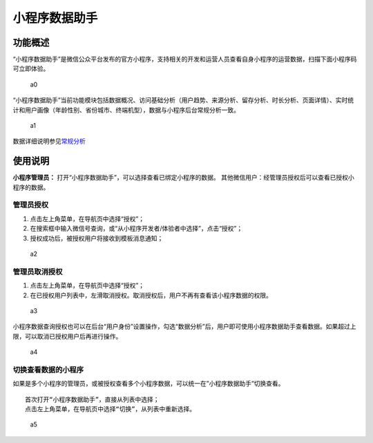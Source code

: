 小程序数据助手
==============

功能概述
--------

“小程序数据助手”是微信公众平台发布的官方小程序，支持相关的开发和运营人员查看自身小程序的运营数据，扫描下面小程序码可立即体验。

.. figure:: /assets/images/a0.png
   :alt: a0

   a0

“小程序数据助手”当前功能模块包括数据概况、访问基础分析（用户趋势、来源分析、留存分析、时长分析、页面详情）、实时统计和用户画像（年龄性别、省份城市、终端机型），数据与小程序后台常规分析一致。

.. figure:: /assets/images/a1.png
   :alt: a1

   a1

数据详细说明参见\ `常规分析 <https://mp.weixin.qq.com/debug/wxadoc/analysis/regular/?t=2018323>`__

使用说明
--------

**小程序管理员：**
打开“小程序数据助手”，可以选择查看已绑定小程序的数据。
其他微信用户：经管理员授权后可以查看已授权小程序的数据。

管理员授权
~~~~~~~~~~

1. 点击左上角菜单，在导航页中选择“授权”；
2. 在搜索框中输入微信号查询，或“从小程序开发者/体验者中选择”，点击“授权”；
3. 授权成功后，被授权用户将接收到模板消息通知；

.. figure:: /assets/images/a2.png
   :alt: a2

   a2

管理员取消授权
~~~~~~~~~~~~~~

1. 点击左上角菜单，在导航页中选择“授权”；
2. 在已授权用户列表中，左滑取消授权。取消授权后，用户不再有查看该小程序数据的权限。

.. figure:: /assets/images/a3.png
   :alt: a3

   a3

小程序数据查询授权也可以在后台“用户身份”设置操作，勾选“数据分析”后，用户即可使用小程序数据助手查看数据。如果超过上限，可以取消已授权用户后再进行操作。

.. figure:: /assets/images/a4.png
   :alt: a4

   a4

切换查看数据的小程序
~~~~~~~~~~~~~~~~~~~~

如果是多个小程序的管理员，或被授权查看多个小程序数据，可以统一在”小程序数据助手”切换查看。

::

   首次打开“小程序数据助手”，直接从列表中选择；
   点击左上角菜单，在导航页中选择“切换”，从列表中重新选择。

.. figure:: /assets/images/a5.png
   :alt: a5

   a5
